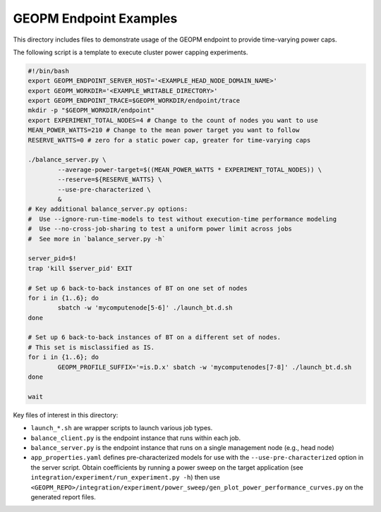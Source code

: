 GEOPM Endpoint Examples
=======================
This directory includes files to demonstrate usage of the GEOPM endpoint to
provide time-varying power caps.

The following script is a template to execute cluster power capping experiments.

.. code:: bash

    #!/bin/bash
    export GEOPM_ENDPOINT_SERVER_HOST='<EXAMPLE_HEAD_NODE_DOMAIN_NAME>'
    export GEOPM_WORKDIR='<EXAMPLE_WRITABLE_DIRECTORY>'
    export GEOPM_ENDPOINT_TRACE=$GEOPM_WORKDIR/endpoint/trace
    mkdir -p "$GEOPM_WORKDIR/endpoint"
    export EXPERIMENT_TOTAL_NODES=4 # Change to the count of nodes you want to use
    MEAN_POWER_WATTS=210 # Change to the mean power target you want to follow
    RESERVE_WATTS=0 # zero for a static power cap, greater for time-varying caps
    
    ./balance_server.py \
            --average-power-target=$((MEAN_POWER_WATTS * EXPERIMENT_TOTAL_NODES)) \
            --reserve=${RESERVE_WATTS} \
            --use-pre-characterized \
            &
    # Key additional balance_server.py options:
    #  Use --ignore-run-time-models to test without execution-time performance modeling
    #  Use --no-cross-job-sharing to test a uniform power limit across jobs
    #  See more in `balance_server.py -h`

    server_pid=$!
    trap 'kill $server_pid' EXIT
    
    # Set up 6 back-to-back instances of BT on one set of nodes
    for i in {1..6}; do
            sbatch -w 'mycomputenode[5-6]' ./launch_bt.d.sh
    done

    # Set up 6 back-to-back instances of BT on a different set of nodes.
    # This set is misclassified as IS.
    for i in {1..6}; do
            GEOPM_PROFILE_SUFFIX='=is.D.x' sbatch -w 'mycomputenodes[7-8]' ./launch_bt.d.sh
    done
    
    wait

Key files of interest in this directory:

- ``launch_*.sh`` are wrapper scripts to launch various job types.
- ``balance_client.py`` is the endpoint instance that runs within each job.
- ``balance_server.py`` is the endpoint instance that runs on a single management node (e.g., head node)
- ``app_properties.yaml`` defines pre-characterized models for use with the
  ``--use-pre-characterized`` option in the server script. Obtain coefficients
  by running a power sweep on the target application (see
  ``integration/experiment/run_experiment.py -h``) then use
  ``<GEOPM_REPO>/integration/experiment/power_sweep/gen_plot_power_performance_curves.py``
  on the generated report files.


